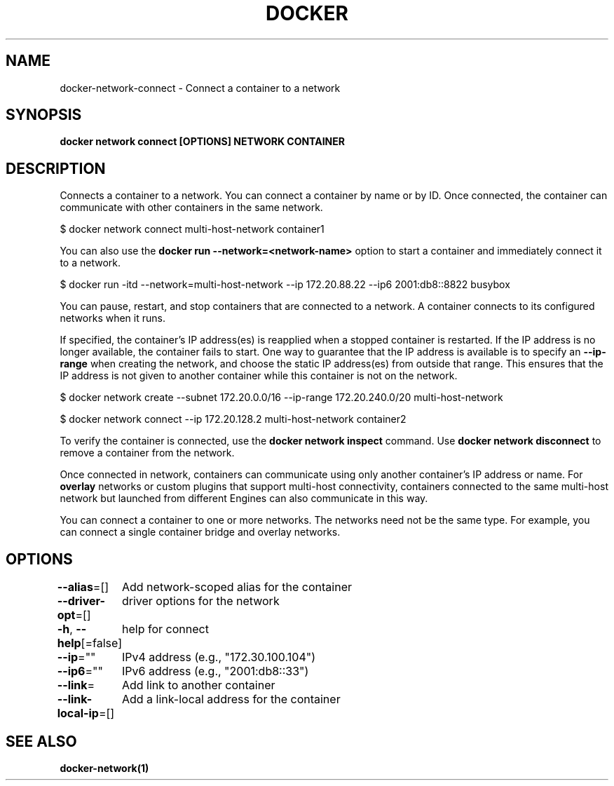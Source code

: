 .nh
.TH "DOCKER" "1" "Jan 2024" "Docker Community" "Docker User Manuals"

.SH NAME
.PP
docker-network-connect - Connect a container to a network


.SH SYNOPSIS
.PP
\fBdocker network connect [OPTIONS] NETWORK CONTAINER\fP


.SH DESCRIPTION
.PP
Connects a container to a network. You can connect a container by name
or by ID. Once connected, the container can communicate with other containers in
the same network.

.EX
$ docker network connect multi-host-network container1

.EE

.PP
You can also use the \fBdocker run --network=<network-name>\fR option to start a container and immediately connect it to a network.

.EX
$ docker run -itd --network=multi-host-network --ip 172.20.88.22 --ip6 2001:db8::8822 busybox

.EE

.PP
You can pause, restart, and stop containers that are connected to a network.
A container connects to its configured networks when it runs.

.PP
If specified, the container's IP address(es) is reapplied when a stopped
container is restarted. If the IP address is no longer available, the container
fails to start. One way to guarantee that the IP address is available is
to specify an \fB--ip-range\fR when creating the network, and choose the static IP
address(es) from outside that range. This ensures that the IP address is not
given to another container while this container is not on the network.

.EX
$ docker network create --subnet 172.20.0.0/16 --ip-range 172.20.240.0/20 multi-host-network

$ docker network connect --ip 172.20.128.2 multi-host-network container2

.EE

.PP
To verify the container is connected, use the \fBdocker network inspect\fR command. Use \fBdocker network disconnect\fR to remove a container from the network.

.PP
Once connected in network, containers can communicate using only another
container's IP address or name. For \fBoverlay\fR networks or custom plugins that
support multi-host connectivity, containers connected to the same multi-host
network but launched from different Engines can also communicate in this way.

.PP
You can connect a container to one or more networks. The networks need not be the same type. For example, you can connect a single container bridge and overlay networks.


.SH OPTIONS
.PP
\fB--alias\fP=[]
	Add network-scoped alias for the container

.PP
\fB--driver-opt\fP=[]
	driver options for the network

.PP
\fB-h\fP, \fB--help\fP[=false]
	help for connect

.PP
\fB--ip\fP=""
	IPv4 address (e.g., "172.30.100.104")

.PP
\fB--ip6\fP=""
	IPv6 address (e.g., "2001:db8::33")

.PP
\fB--link\fP=
	Add link to another container

.PP
\fB--link-local-ip\fP=[]
	Add a link-local address for the container


.SH SEE ALSO
.PP
\fBdocker-network(1)\fP
